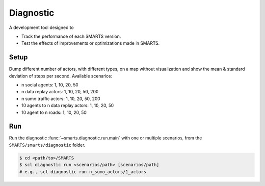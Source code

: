 .. _diagnostic:

Diagnostic
==========

A development tool designed to

+ Track the performance of each SMARTS version.
+ Test the effects of improvements or optimizations made in SMARTS.

Setup
-----

Dump different number of actors, with different types, on a map without visualization and show the mean & standard deviation of steps per second. Available scenarios:

+ n social agents: 1, 10, 20, 50
+ n data replay actors: 1, 10, 20, 50, 200
+ n sumo traffic actors: 1, 10, 20, 50, 200
+ 10 agents to n data replay actors: 1, 10, 20, 50
+ 10 agent to n roads: 1, 10, 20, 50

Run
---

Run the diagnostic :func:`~smarts.diagnostic.run.main` with one or multiple scenarios, from the ``SMARTS/smarts/diagnostic`` folder.

.. code-block:: bash

    $ cd <path/to>/SMARTS
    $ scl diagnostic run <scenarios/path> [scenarios/path]
    # e.g., scl diagnostic run n_sumo_actors/1_actors
